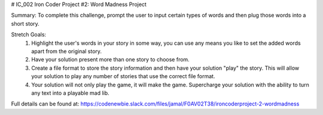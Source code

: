 # IC_002
Iron Coder Project #2:  Word Madness Project

Summary:  To complete this challenge, prompt the user to input certain types of words and then plug those words into a short story.  

Stretch Goals:
    1)  Highlight the user's words in your story in some way, you can use any means you like to set the added words apart from the original story.
    2)  Have your solution present more than one story to choose from.
    3)  Create a file format to store the story information and then have your solution "play" the story.  This will allow your solution to play any number of stories that use the correct file format.
    4)  Your solution will not only play the game, it will make the game.  Supercharge your solution with the ability to turn any text into a playable mad lib.


Full details can be found at: https://codenewbie.slack.com/files/jamal/F0AV02T38/ironcoderproject-2-wordmadness
